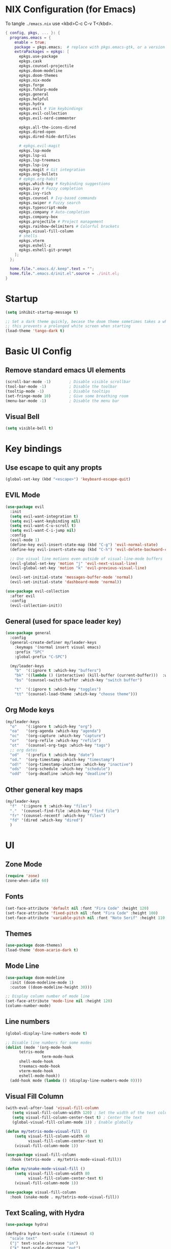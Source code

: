#+TITLE Emacs Configuration
#+STARTUP: overview
#+PROPERTY: header-args:emacs-lisp :tangle ./init.el 

* NIX Configuration (for Emacs)

To tangle ~./emacs.nix~ use <kbd>C-c C-v T</kbd>.

#+begin_src nix :tangle ./emacs.nix
    { config, pkgs, ... }: {
      programs.emacs = {
        enable = true;
        package = pkgs.emacs;  # replace with pkgs.emacs-gtk, or a version provided by the community overlay if desired.
      	extraPackages = epkgs: [
      	  epkgs.use-package
      	  epkgs.cask
      	  epkgs.counsel-projectile
          epkgs.doom-modeline
          epkgs.doom-themes
      	  epkgs.nix-mode
          epkgs.forge
          epkgs.fsharp-mode
          epkgs.general
          epkgs.helpful
          epkgs.hydra
          epkgs.evil # Vim keybindings
          epkgs.evil-collection
          epkgs.evil-nerd-commenter

          epkgs.all-the-icons-dired
          epkgs.dired-open
          epkgs.dired-hide-dotfiles
          
          # epkgs.evil-magit
          epkgs.lsp-mode
          epkgs.lsp-ui
          epkgs.lsp-treemacs
          epkgs.lsp-ivy
          epkgs.magit # Git integration
          epkgs.org-bullets
          # epkgs.org-habit
          epkgs.which-key # Keybinding suggestions
          epkgs.ivy # Fuzzy completion
          epkgs.ivy-rich
          epkgs.counsel # Ivy-based commands
          epkgs.swiper # Fuzzy search
          epkgs.typescript-mode
          epkgs.company # Auto-completion
          epkgs.company-box
          epkgs.projectile # Project management
          epkgs.rainbow-delimiters # Colorful brackets
          epkgs.visual-fill-column
          # shells
          epkgs.vterm
          epkgs.eshell-z
          epkgs.eshell-git-prompt
        ];
      };
      
      home.file.".emacs.d/.keep".text = "";
      home.file.".emacs.d/init.el".source = ./init.el;
    }
#+end_src

* Startup
#+begin_src emacs-lisp 
  (setq inhibit-startup-message t)

  ;; Set a dark theme quickly, becase the doom theme sometimes takes a while to laod
  ;; this prevents a prolonged white screen when starting
  (load-theme 'tango-dark t)
#+end_src

* Basic UI Config
** Remove standard emacs UI elements
#+begin_src emacs-lisp
  (scroll-bar-mode -1)        ; Disable visible scrollbar
  (tool-bar-mode -1)          ; Disable the toolbar
  (tooltip-mode -1)           ; Disable tooltips
  (set-fringe-mode 10)        ; Give some breathing room
  (menu-bar-mode -1)          ; Disable the menu bar
#+end_src

** Visual Bell
#+begin_src emacs-lisp
  (setq visible-bell t)
#+end_src

* Key bindings
** Use escape to quit any propts
#+begin_src emacs-lisp
  (global-set-key (kbd "<escape>") 'keyboard-escape-quit)
#+end_src

** EVIL Mode
#+begin_src emacs-lisp
  (use-package evil
    :init
    (setq evil-want-integration t)
    (setq evil-want-keybinding nil)
    (setq evil-want-C-u-scroll t)
    (setq evil-want-C-i-jump nil)
    :config
    (evil-mode 1)
    (define-key evil-insert-state-map (kbd "C-g") 'evil-normal-state)
    (define-key evil-insert-state-map (kbd "C-h") 'evil-delete-backward-char-and-join)
    
    ;; Use visual line motions even outside of visual-line-mode buffers
    (evil-global-set-key 'motion "j" 'evil-next-visual-line)
    (evil-global-set-key 'motion "k" 'evil-previous-visual-line)

    (evil-set-initial-state 'messages-buffer-mode 'normal)
    (evil-set-initial-state 'dashboard-mode 'normal))

  (use-package evil-collection
    :after evil
    :config
    (evil-collection-init))
#+end_src
** General (used for space leader key)
#+begin_src emacs-lisp
  (use-package general
    :config
    (general-create-definer my/leader-keys
      :keymaps '(normal insert visual emacs)
      :prefix "SPC"
      :global-prefix "C-SPC")

    (my/leader-keys
      "b"  '(:ignore t :which-key "buffers")
      "bk" '((lambda () (interactive) (kill-buffer (current-buffer)))  :which-key "kill buffer")
      "bs" '(counsel-switch-buffer :which-key "switch buffer")
      
      "t"  '(:ignore t :which-key "toggles")
      "tt" '(counsel-load-theme :which-key "choose theme")))
#+end_src

** Org Mode keys

#+begin_src emacs-lisp
  (my/leader-keys
    "o"    '(:ignore t :which-key "org")
    "oa"   '(org-agenda :which-key "agenda")
    "oc"   '(org-capture :which-key "capture")
    "or"   '(org-refile :which-key "refile")
    "ot"   '(counsel-org-tags :which-key "tags")
    ;; org dates
    "od"   '(:prefix t :which-key "date")
    "od."  '(org-timestamp :which-key "timestamp")
    "od!"  '(org-timestamp-inactive :which-key "inactive")
    "ods"  '(org-schedule :which-key "schedule")
    "odd"  '(org-deadline :which-key "deadline"))
#+end_src


** Other general key maps
#+begin_src emacs-lisp
  (my/leader-keys
    "f"  '(:ignore t :which-key "files")	
    "."  '(counsel-find-file :which-key "find file")
    "fr" '(counsel-recentf :which-key "files")
    "fd" '(dired :which-key "dired")
    )
#+end_src

* UI
** Zone Mode

#+begin_src emacs-lisp
  (require 'zone)
  (zone-when-idle 60)
#+end_src

** Fonts
#+begin_src emacs-lisp
  (set-face-attribute 'default nil :font "Fira Code" :height 120)
  (set-face-attribute 'fixed-pitch nil :font "Fira Code" :height 100)
  (set-face-attribute 'variable-pitch nil :font "Noto Serif" :height 110 :weight 'regular )
#+end_src

** Themes
#+begin_src emacs-lisp
  (use-package doom-themes)
  (load-theme 'doom-acario-dark t)
#+end_src

** Mode Line
#+begin_src emacs-lisp
  (use-package doom-modeline
    :init (doom-modeline-mode 1)
    :custom ((doom-modeline-height 30)))

  ;; Display column number of mode line
  (set-face-attribute 'mode-line nil :height 120)
  (column-number-mode)
#+end_src

** Line numbers
#+begin_src emacs-lisp
  (global-display-line-numbers-mode t)

  ;; Disable line numbers for some modes
  (dolist (mode '(org-mode-hook
  		tetris-mode
                  term-mode-hook
  		shell-mode-hook
  		treemacs-mode-hook
  		vterm-mode-hook
  		eshell-mode-hook))
    (add-hook mode (lambda () (display-line-numbers-mode 0))))
#+end_src

** Visual Fill Column
#+begin_src emacs-lisp
  (with-eval-after-load 'visual-fill-column
     (setq visual-fill-column-width 120) ; Set the width of the text column
     (setq visual-fill-column-center-text t) ; Center the text
     (global-visual-fill-column-mode 1)) ; Enable globally

  (defun my/tetris-mode-visual-fill ()
      (setq visual-fill-column-width 40
            visual-fill-column-center-text t)
      (visual-fill-column-mode 1))

  (use-package visual-fill-column
    :hook (tetris-mode . my/tetris-mode-visual-fill))
  
  (defun my/snake-mode-visual-fill ()
      (setq visual-fill-column-width 80
            visual-fill-column-center-text t)
      (visual-fill-column-mode 1))

  (use-package visual-fill-column
    :hook (snake-mode . my/tetris-mode-visual-fill))

#+end_src

** Text Scaling, with Hydra
#+begin_src emacs-lisp
   (use-package hydra)

   (defhydra hydra-text-scale (:timeout 4)
     "scale text"
     ("j" text-scale-increase "in")
     ("k" text-scale-decrease "out")
     ("f" nil "finished" :exit t))

   (my/leader-keys
     "ts" '(hydra-text-scale/body :which-key "scale text"))
#+end_src
* Minibuffer stuff
** Enable which-key for keybinding suggestions
#+begin_src emacs-lisp
  (require 'which-key)
  (which-key-mode)
#+end_src
** Ivy & councel
*** Ivy with a few EVIL style keys

#+begin_src emacs-lisp
   (use-package ivy
     :diminish
     :bind (("C-s" . swiper)
            :map ivy-minibuffer-map
            ("TAB" . ivy-alt-done)	
            ("C-l" . ivy-alt-done)
            ("C-j" . ivy-next-line)
            ("C-k" . ivy-previous-line)
            :map ivy-switch-buffer-map
            ("C-k" . ivy-previous-line)
            ("C-l" . ivy-done)
            ("C-d" . ivy-switch-buffer-kill)
            :map ivy-reverse-i-search-map
            ("C-k" . ivy-previous-line)
            ("C-d" . ivy-reverse-i-search-kill))
     :config
     (ivy-mode 1))
#+end_src

*** Ivy Rich
#+begin_src emacs-lisp
  (use-package ivy-rich :init (ivy-rich-mode 1))
#+end_src

*** Councel
#+begin_src emacs-lisp
   (use-package counsel
     :bind (("M-x" . counsel-M-x)
            ("C-x b" . counsel-ibuffer)
            ("C-x C-f" . counsel-find-file)
            :map minibuffer-local-map
            ("C-r" . 'counsel-minibuffer-history)))
#+end_src

** Helpful Help, with Helpful
#+begin_src emacs-lisp
  (use-package helpful
    :custom
    (counsel-describe-function-function #'helpful-callable)
    (counsel-describe-variable-function #'helpful-variable)
    :bind
    ([remap describe-function] . counsel-describe-function)
    ([remap describe-command] . helpful-command)
    ([remap describe-variable] . counsel-describe-variable)
    ([remap describe-key] . helpful-key))
#+end_src

* Programming
** Code completion with Company
#+begin_src emacs-lisp
(use-package company
  :after lsp-mode
  :hook (lsp-mode . company-mode)
  :bind (:map company-active-map
         ("<tab>" . company-complete-selection))
        (:map lsp-mode-map
         ("<tab>" . company-indent-or-complete-common))
  :custom
  (company-minimum-prefix-length 1)
  (company-idle-delay 0.0))

(use-package company-box
  :hook (company-mode . company-box-mode))

 (add-hook 'after-init-hook 'global-company-mode)
#+end_src

** Rainbow Brackets
#+begin_src emacs-lisp
   (use-package rainbow-delimiters
     :hook (prog-mode . rainbow-delimiters-mode))
#+end_src

** Commenting
#+begin_src emacs-lisp
(use-package evil-nerd-commenter
  :bind ("M-/" . evilnc-comment-or-uncomment-lines))
#+end_src
** Git, with Magit (and Forge)
#+begin_quote
NOTE: Make sure to configure a GitHub token before using this package!
- https://magit.vc/manual/forge/Token-Creation.html#Token-Creation
- https://magit.vc/manual/ghub/Getting-Started.html#Getting-Started
#+end_quote

#+begin_src emacs-lisp
  (use-package magit
    :custom
    (magit-display-buffer-function #'magit-display-buffer-same-window-except-diff-v1))

  
  (use-package forge)
#+end_src

** Languages
*** Language Server Protocol
#+begin_src emacs-lisp
  (defun efs/lsp-mode-setup ()
    (setq lsp-headerline-breadcrumb-segments '(path-up-to-project file symbols))
    (lsp-headerline-breadcrumb-mode))

  (use-package lsp-mode
    :commands (lsp lsp-deferred)
    :hook (lsp-mode . efs/lsp-mode-setup)
    :init
    (setq lsp-keymap-prefix "C-c l")  ;; Or 'C-l', 's-l'
    :config
    (lsp-enable-which-key-integration t))
#+end_src

**** LSP UI
#+begin_src emacs-lisp
  (use-package lsp-ui
    :hook (lsp-mode . lsp-ui-mode)
    :custom
    (lsp-ui-doc-position 'bottom))
#+end_src

**** LSP Treemacs
#+begin_src emacs-lisp
  (use-package lsp-treemacs
    :after lsp)
#+end_src
**** LSP Ivy
#+begin_src emacs-lisp
  (use-package lsp-ivy)
#+end_src

*** Keybindings
#+begin_src emacs-lisp
  (my/leader-keys
     "l"   '(:ignore t :which-key "lsp mode")
     "ld"  '(flymake-show-project-diagnostics :which-key "diagnostics")
     "lt"  '(:prefix t :which-key "tree")
     "lts" '(lsp-treemacs-symbols :which-key "symbols")
     "ls"  '(lsp-ivy-workspace-symbol :which-key "find symbol")
     ) 

#+end_src

*** F#

#+begin_src emacs-lisp
  (use-package fsharp-mode
    :mode " \\.fs[iylx]?$'"
    :hook (fsharp-mode . lsp-deferred)
    :config
    (autoload 'fsharp-mode "fsharp" "Major mode for editing F# code." t)
    (autoload 'run-fsharp "inf-fsharp" "Run an inferior F# process." t)
    (autoload 'mdbg "mdbg" "The CLR debugger" t)
    ;; (setq inferior-fsharp-program "PATH_TO_YOUR_FSI_EXE")
    ;; (setq fsharp-compiler "PATH_TO_YOUR_FSC_EXE")
    (add-to-list 'auto-mode-alist '("\\.fs[iylx]?$" . fsharp-mode))
          )
#+end_src

*** NIX
#+begin_src emacs-lisp
  (use-package nix-mode
    :mode " \\.nix$"
    :hook (nix-mode . lsp-deferred)
    :config
    (add-to-list 'auto-mode-alist '("\\.nix$" . nix-mode)))
        
  ;    (with-eval-after-load 'lsp-mode
  ;      (lsp-register-client
  ;        (make-lsp-client :new-connection (lsp-stdio-connection "nixd")
  ;                         :major-modes '(nix-mode)
  ;                         :priority 0
  ;                         :server-id 'nixd)))
#+end_src

*** TypeScript

#+begin_src emacs-lisp
  (use-package typescript-mode
    :mode "\\.ts\\'"
    :hook (typescript-mode . lsp-deferred)
    :config
    (setq typescript-indent-level 2))
#+end_src

* Project Management (Projectile)
#+begin_src emacs-lisp
  (use-package projectile
    :diminish projectile-mode
    :config (projectile-mode)
    :custom ((projectile-completion-system 'ivy))
    :bind-keymap
    ("C-c p" . projectile-command-map)
    :init
    ;; NOTE: Set this to the folder where you keep your Git repos!
    (when (file-directory-p "~/Projects/Code")
      (setq projectile-project-search-path '("~/Projects/Code")))
    (setq projectile-switch-project-action #'projectile-dired))

  (use-package counsel-projectile
    :config (counsel-projectile-mode))
#+end_src

* Org Mode
#+begin_src emacs-lisp
      (defun my/org-mode-setup ()
        (org-indent-mode)
        (variable-pitch-mode 1)
        (visual-line-mode 1)

        (setq org-agenda-start-with-log-mode t)
        (setq org-log-done 'time)
        (setq org-log-into-drawer t)
        )
#+end_src
** Org UI
*** Org fonts
#+begin_src emacs-lisp
   (defun my/org-font-setup ()
     ;; Replace list hyphen with dot
     (font-lock-add-keywords 'org-mode
                             '(("^ *\\([-]\\) "
                                (0 (prog1 () (compose-region (match-beginning 1) (match-end 1) "•"))))))

     ;; Set faces for heading levels
     (dolist (face '((org-level-1 . 1.4)
                     (org-level-2 . 1.2)
                     (org-level-3 . 1.1)
                     (org-level-4 . 1.0)
                     (org-level-5 . 1.1)
                     (org-level-6 . 1.1)
                     (org-level-7 . 1.1)
                     (org-level-8 . 1.1)))
       (set-face-attribute (car face) nil :font "noto sans" :weight 'regular :height (cdr face)))

     ;; Ensure that anything that should be fixed-pitch in Org files appears that way
     (set-face-attribute 'org-block nil :foreground nil :inherit 'fixed-pitch)
     (set-face-attribute 'org-code nil   :inherit '(shadow fixed-pitch))
     (set-face-attribute 'org-table nil   :inherit '(shadow fixed-pitch))
     (set-face-attribute 'org-verbatim nil :inherit '(shadow fixed-pitch))
     (set-face-attribute 'org-special-keyword nil :inherit '(font-lock-comment-face fixed-pitch))
     (set-face-attribute 'org-meta-line nil :inherit '(font-lock-comment-face fixed-pitch))
     (set-face-attribute 'org-checkbox nil :inherit 'fixed-pitch))
#+end_src

*** Org Bullets
#+begin_src emacs-lisp
  (use-package org-bullets
       :after org
       :hook (org-mode . org-bullets-mode)
       :custom
       (org-bullets-bullet-list '("◉" "○" "●" "○" "●" "○" "●")))
#+end_src
*** Visual Fill
#+begin_src emacs-lisp
  (defun my/org-mode-visual-fill ()
      (setq visual-fill-column-width 120
            visual-fill-column-center-text t)
      (visual-fill-column-mode 1))

  (use-package visual-fill-column
    :hook (org-mode . my/org-mode-visual-fill))
#+end_src
** Org files
#+begin_src emacs-lisp
  (setq org-directory "~/OneDrive/org/")
  (setq org-agenda-files '("~/OneDrive/org/tasks.org"
                           "~/OneDrive/org/anniversaries.org"))
#+end_src

** Capture
#+begin_src emacs-lisp
  (setq org-capture-templates
         '(
           ;; ("j" "Journal")
           ;; ("jj" "journal" entry (file+datetree "~/OneDrive/org/journal.org")
           ;;  "\n\n* %U\n%?")
           ;; ("jt" "journal" entry (file+datetree "~/OneDrive/org/journal.org")
           ;;  "* [ ] %?\nSCHEDULED: %t")

           ("j" "Journal")
           ("jj" "Journal" entry
            (file+olp+datetree "journal.org" "Journal")
            "* Entry - %<%H:%M>\n%U\n\n%?"
            :empty-lines 1
   	 :kill-buffer t)
           ("jg" "Goals" entry
            (file+olp+datetree "journal.org" "Journal")
            "* TODO Goals - %<%d %B %Y> [/]\nSCHEDULED: %t\n** [ ] %?"
            :prepend t)

           ("b" "blog-post" entry (file+olp "~/repos/blog-home/blog.org" "blog")
            "* TODO %^{Title} %^g \n:PROPERTIES:\n:EXPORT_FILE_NAME: %^{Slug}\n:EXPORT_DATE: %T\n:END:\n\n%?"
            :empty-lines-before 2)

           ("m" "Email Workflow")
           ("mf" "Follow Up" entry (file+olp "~/OneDrive/org/mail.org" "Follow Up")
            "* TODO Follow up with %:fromname on %a\nSCHEDULED:%t\n\n%i")
           ("mr" "Read Later" entry (file+olp "~/OneDrive/org/mail.org" "Read Later")
            "* TODO Read %a\nSCHEDULED:%t\n\n%i")

         ("s" "Sleep Entry" table-line
            (file+headline "sleep.org" "Data")
            "|#|%^{Date}u|%^{Move (kcal)}|%^{Exercise (min)}|%^{Caffeine (mg)}|%^{Tim in daylight (min)}|%^{Time in bed}|%^{Time out of bed}|%^{Sleep Duration (h:mm)}||%^{Tags}g|"
            :immediate-finish t :jump-to-captured t
            )

           ("t" "Task" entry
            (file+headline "tasks.org" "Tasks")
            "** TODO %? %^g\n:PROPERTIES:\n:CREATED: %U\n:END:\n" :empty-lines 1)

           ("T" "Task with Deadline" entry
            (file+headline "tasks.org" "Tasks")
            "** TODO %?  %^g\nDEADLINE: %^t\n:PROPERTIES:\n:CREATED: %U\n:END:\n" :empty-lines 1)

           ))
#+end_src
** Templates
*** Block templates, with tempo
to create a block from the template type ~<el~ and press <kbd>tab<kbd>.
#+begin_src emacs-lisp
  (require 'org-tempo)
     (add-to-list 'org-structure-template-alist '("sh" . "src shell"))
     (add-to-list 'org-structure-template-alist '("el" . "src emacs-lisp"))
     (add-to-list 'org-structure-template-alist '("py" . "src python"))
#+end_src
** TODOs
#+begin_src emacs-lisp
    (setq org-todo-keywords
              '((sequence "TODO(t)" "NEXT(n)" "|" "DONE(d!)")
                (sequence "BACKLOG(b)" "PLAN(p)" "READY(r)" "ACTIVE(a)" "REVIEW(v)" "WAIT(w@/!)" "HOLD(h)"
  			"|" "COMPLETED(c)" "CANC(k@)")))
#+end_src
** Org Habit
#+begin_src emacs-lisp
  (require 'org-habit)
   (add-to-list 'org-modules 'org-habit)
   (setq org-habit-graph-column 60)
#+end_src
** Agenda (Custome views)
#+begin_src emacs-lisp
  (setq org-agenda-custom-commands
   '(("d" "Dashboard"
     ((agenda "" ((org-deadline-warning-days 7)))
      (todo "NEXT"
        ((org-agenda-overriding-header "Next Tasks")))
      (tags-todo "agenda/ACTIVE" ((org-agenda-overriding-header "Active Projects")))))

    ("n" "Next Tasks"
     ((todo "NEXT"
        ((org-agenda-overriding-header "Next Tasks")))))

    ("W" "Work Tasks" tags-todo "+work-hold")

    ;; Low-effort next actions
    ("e" tags-todo "+TODO=\"NEXT\"+Effort<15&+Effort>0"
     ((org-agenda-overriding-header "Low Effort Tasks")
      (org-agenda-max-todos 20)
      (org-agenda-files org-agenda-files)))

    ("w" "Workflow Status"
     ((todo "WAIT"
            ((org-agenda-overriding-header "Waiting on External")
             (org-agenda-files org-agenda-files)))
      (todo "REVIEW"
            ((org-agenda-overriding-header "In Review")
             (org-agenda-files org-agenda-files)))
      (todo "PLAN"
            ((org-agenda-overriding-header "In Planning")
             (org-agenda-todo-list-sublevels nil)
             (org-agenda-files org-agenda-files)))
      (todo "BACKLOG"
            ((org-agenda-overriding-header "Project Backlog")
             (org-agenda-todo-list-sublevels nil)
             (org-agenda-files org-agenda-files)))
      (todo "READY"
            ((org-agenda-overriding-header "Ready for Work")
             (org-agenda-files org-agenda-files)))
      (todo "ACTIVE"
            ((org-agenda-overriding-header "Active Projects")
             (org-agenda-files org-agenda-files)))
      (todo "COMPLETED"
            ((org-agenda-overriding-header "Completed Projects")
             (org-agenda-files org-agenda-files)))
      (todo "CANC"
            ((org-agenda-overriding-header "Cancelled Projects")
             (org-agenda-files org-agenda-files)))))))
#+end_src
** Refile (archive TODOs)
#+begin_src emacs-lisp
  (setq org-refile-targets
    '(("archive.org" :maxlevel . 2)
      ("tasks.org" :maxlevel . 1)))
  ;; Save Org buffers after refiling!
  (advice-add 'org-refile :after 'org-save-all-org-buffers)
#+end_src

** Initialise org mode
#+begin_src emacs-lisp
   (use-package org
     :hook (org-mode . my/org-mode-setup)
     :config
     (setq org-ellipsis " ▾")
     (my/org-font-setup))
#+end_src
* Org Babel, and tangle
#+begin_src emacs-lisp
  (org-babel-do-load-languages
   'org-babel-load-languages
   '((emacs-lisp . t)
     (python . t)))

  (push '("conf-unix" . conf-unix) org-src-lang-modes)

  ;; Automatically tangle our Emacs.org config file when we save it
  (defun efs/org-babel-tangle-config ()
    (when (string-equal (buffer-file-name)
                        (expand-file-name "~/nixos-config/home/me/emacs.org"))
      ;; Dynamic scoping to the rescue
      (let ((org-confirm-babel-evaluate nil))
        (org-babel-tangle))))

  (add-hook 'org-mode-hook (lambda () (add-hook 'after-save-hook #'efs/org-babel-tangle-config)))
#+end_src
* Dired

- Ret :: open file
- S-Ret :: open file new window
- M-Rert :: open file new window, keep focus
  
** Key Bindings
*** Navigation

*** macs / Evil

    n / j - next line
    p / k - previous line
    j / J - jump to file in buffer
    RET - select file or directory
    ^ - go to parent directory
    S-RET / g O - Open file in “other” window
    M-RET - Show file in other window without focusing (previewing files)
    g o (dired-view-file) - Open file but in a “preview” mode, close with q
    g / g r Refresh the buffer with revert-buffer after changing configuration (and after filesystem changes!)

*** Marking files

    m - Marks a file
    u - Unmarks a file
    U - Unmarks all files in buffer
    * t / t - Inverts marked files in buffer
    % m - Mark files in buffer using regular expression
    * - Lots of other auto-marking functions
    k / K - “Kill” marked items (refresh buffer with g / g r to get them back)
    Many operations can be done on a single file if there are no active marks!

*** Copying and Renaming files

    C - Copy marked files (or if no files are marked, the current file)
    Copying single and multiple files
    U - Unmark all files in buffer
    R - Rename marked files, renaming multiple is a move!
    % R - Rename based on regular expression: ^test , old-\&

Power command: C-x C-q (dired-toggle-read-only) - Makes all file names in the buffer editable directly to rename them! Press Z Z to confirm renaming or Z Q to abort.
Deleting files

    D - Delete marked file
    d - Mark file for deletion
    x - Execute deletion for marks
    delete-by-moving-to-trash - Move to trash instead of deleting permanently
 
*** Creating and extracting archives

    Z - Compress or uncompress a file or folder to (.tar.gz)
    c - Compress selection to a specific file
    dired-compress-files-alist - Bind compression commands to file extension

*** Other common operations

    T - Touch (change timestamp)
    M - Change file mode
    O - Change file owner
    G - Change file group
    S - Create a symbolic link to this file
    L - Load an Emacs Lisp file into Emacs



  #+begin_src emacs-lisp
    (use-package dired
      :ensure nil
      :commands (dired dired-jump)
      :bind (("C-x C-j" . dired-jump))
      :custom ((dired-listing-switches "-agho --group-directories-first"))
      :config
      (evil-collection-define-key 'normal 'dired-mode-map
        "h" 'dired-single-up-directory
        "l" 'dired-single-buffer))

    (use-package all-the-icons-dired
      :hook (dired-mode . all-the-icons-dired-mode))

    (use-package dired-open
      :config
      ;; Doesn't work as expected!
      ;;(add-to-list 'dired-open-functions #'dired-open-xdg t)
      (setq dired-open-extensions '(("png" . "feh")
                                    ("mkv" . "mpv"))))

    (use-package dired-hide-dotfiles
      :hook (dired-mode . dired-hide-dotfiles-mode)
      :config
      (evil-collection-define-key 'normal 'dired-mode-map
        "H" 'dired-hide-dotfiles-mode))
  #+end_src

* Terminals

** term-mode
#+begin_src emacs-lisp
    (use-package term
      :config
      (setq explicit-shell-file-name "zsh") ;; Change this to zsh, etc
      ;;(setq explicit-zsh-args '())         ;; Use 'explicit-<shell>-args for shell-specific args

      ;; Match the default Bash shell prompt.  Update this if you have a custom prompt
      (setq term-prompt-regexp "^.*?\ \ *")
      )
#+end_src

*** Better term mode colours
#+begin_src emacs-lisp :tangle no
;(use-package eterm-256color
;  :hook (term-mode . eterm-256color-mode))
#+end_src

** vterm

#+begin_src emacs-lisp
  (use-package vterm
    :commands vterm
    :config
    (setq term-prompt-regexp "^[^#$%>\n]*[#$%>] *")  ;; Set this to match your custom shell prompt
    ;;(setq vterm-shell "zsh")                       ;; Set this to customize the shell to launch
    (setq vterm-max-scrollback 10000))
#+end_src

** shell-mode

#+begin_src emacs-lisp
(when (eq system-type 'windows-nt)
  (setq explicit-shell-file-name "powershell.exe")
  (setq explicit-powershell.exe-args '()))
#+end_src

** Eshell

#+begin_src emacs-lisp
  (defun eshell-load-zsh-aliases ()
    "Read zsh aliases and add them to the list of eshell aliases."
    ;; Bash needs to be run - temporarily - interactively
    ;; in order to get the list of aliases.
      (with-temp-buffer
        (call-process "zsh" nil '(t nil) nil "-ci" "alias")
        (goto-char (point-min))
        (while (re-search-forward "alias \\(.+\\)='\\(.+\\)'$" nil t)
          (eshell/alias (match-string 1) (match-string 2)))))

  (defun efs/configure-eshell ()
    ;; Save command history when commands are entered
    (add-hook 'eshell-pre-command-hook 'eshell-save-some-history)
    
    ;; Truncate buffer for performance
    (add-to-list 'eshell-output-filter-functions 'eshell-truncate-buffer)
    
    ;; Bind some useful keys for evil-mode

    (evil-define-key '(normal insert visual) eshell-mode-map (kbd "<home>") 'eshell-bol)
    (evil-normalize-keymaps)
    
    (setq eshell-history-size         10000
          eshell-buffer-maximum-lines 10000
          eshell-hist-ignoredups t
          eshell-scroll-to-bottom-on-input t))

  (use-package eshell-git-prompt)

  (use-package eshell
    :hook (eshell-first-time-mode . efs/configure-eshell)
    :config
    
    (with-eval-after-load 'esh-opt
      (setq eshell-destroy-buffer-when-process-dies t)
      (setq eshell-visual-commands '("htop" "btop" "nvtop" "zsh" "vim")))
    
    (add-hook 'eshell-alias-load-hook 'eshell-load-zsh-aliases)
    (eshell-git-prompt-use-theme 'powerline))
#+end_src

* NIX Configuration (in Emacs)
#+begin_src emacs-lisp
    (defun my/run-home-manager-switch ()
    "sudo nixos-rebuild switch --flake ~/nixos-config#tuffy"
    (interactive)
    (async-shell-command "home-manager switch")
    (sleep-for 2))

    (my/leader-keys
    "n"   '(:ignore t :which-key "nix")
    "nh"  '(:prefix t :which-key "home manager")
    "nhs" '(my/run-home-manager-switch :which-key "switch")
    "nhe" '( (lambda()(interactive)(find-file-existing "~/nixos-config/home/me/default.nix")) :which-key "edit")
    "nht" '( (lambda()(interactive)(find-file-existing "~/nixos-config/hosts/tuffy/default.nix")) :which-key "tuffy")

    )
#+end_src


